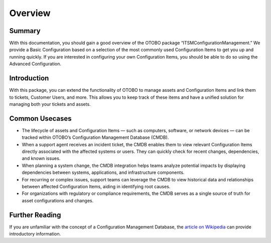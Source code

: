 ********
Overview
********

Summary
-------

With this documentation, you should gain a good overview of the OTOBO package “ITSMConfigurationManagement.” 
We provide a Basic Configuration based on a selection of the most commonly used Configuration Items to get you up and running quickly. If you are interested in configuring your own Configuration Items, you should be able to do so using the Advanced Configuration.

Introduction
------------

With this package, you can extend the functionality of OTOBO to manage assets and Configuration Items and link them to tickets, Customer Users, and more. This allows you to keep track of these items and have a unified solution for managing both your tickets and assets.

Common Usecases
---------------

- The lifecycle of assets and Configuration Items — such as computers, software, or network devices — can be tracked within OTOBO’s Configuration Management Database (CMDB).
- When a support agent receives an incident ticket, the CMDB enables them to view relevant Configuration Items directly associated with the affected systems or users. They can quickly check for recent changes, dependencies, and known issues.
- When planning a system change, the CMDB integration helps teams analyze potential impacts by displaying dependencies between systems, applications, and infrastructure components.
- For recurring or complex issues, support teams can leverage the CMDB to view historical data and relationships between affected Configuration Items, aiding in identifying root causes.
- For organizations with regulatory or compliance requirements, the CMDB serves as a single source of truth for asset configurations and changes.

Further Reading
---------------

If you are unfamiliar with the concept of a Configuration Management Database, the `article on Wikipedia <https://en.wikipedia.org/wiki/Configuration_management_database>`_ can provide introductory information.